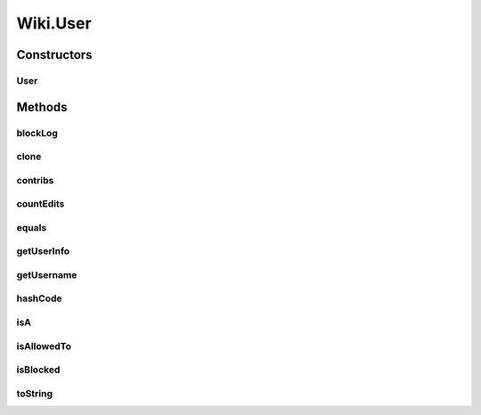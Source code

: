 .. java:import:: java.util.zip GZIPInputStream

Wiki.User
=========

.. java:package:: org.wikipedia
   :noindex:

.. java:type:: public class User implements Cloneable
   :outertype: Wiki

   Subclass for wiki users.

Constructors
------------
User
^^^^

.. java:constructor:: protected User(String username)
   :outertype: Wiki.User

   Creates a new user object. Does not create a new user on the wiki (we don't implement this for a very good reason). Shouldn't be called for anons.

   :param username: the username of the user

Methods
-------
blockLog
^^^^^^^^

.. java:method:: public LogEntry blockLog() throws IOException
   :outertype: Wiki.User

   Returns a log of the times when the user has been blocked.

   :return: records of the occasions when this user has been blocked

clone
^^^^^

.. java:method:: @Override public User clone()
   :outertype: Wiki.User

   Copies this user object.

   :return: the copy

contribs
^^^^^^^^

.. java:method:: public Revision contribs(int... ns) throws IOException
   :outertype: Wiki.User

   Fetches the contributions for this user in a particular namespace(s).

   :param ns: a list of namespaces to filter by, empty = all namespaces.
   :return: a revision array of contributions

countEdits
^^^^^^^^^^

.. java:method:: public int countEdits() throws IOException
   :outertype: Wiki.User

   Fetches the internal edit count for this user, which includes all live edits and deleted edits after (I think) January 2007. If you want to count live edits only, use the slower \ ``int count = user.contribs().length;``\ .

   :return: the user's edit count

equals
^^^^^^

.. java:method:: @Override public boolean equals(Object x)
   :outertype: Wiki.User

   Tests whether this user is equal to another one.

   :return: whether the users are equal

getUserInfo
^^^^^^^^^^^

.. java:method:: public HashMap<String, Object> getUserInfo() throws IOException
   :outertype: Wiki.User

   Gets various properties of this user. Groups and rights are cached for the current logged in user. Returns:

   .. parsed-literal::

      {
          "editcount" => 150000,                                // the user's edit count (int)
          "groups"    => { "users", "autoconfirmed", "sysop" }, // the groups the user is in (String[])
          "rights"    => { "edit", "read", "block", "email"},   // the stuff the user can do (String[])
          "emailable" => true,                                  // whether the user can be emailed through
                                                                // [[Special:Emailuser]] or emailUser() (boolean)
          "blocked"   => false,                                 // whether the user is blocked (boolean)
          "gender"    => Gender.MALE                            // the user's gender (Gender)
      }

   :return: (see above)

getUsername
^^^^^^^^^^^

.. java:method:: public String getUsername()
   :outertype: Wiki.User

   Gets this user's username.

   :return: this user's username

hashCode
^^^^^^^^

.. java:method:: @Override public int hashCode()
   :outertype: Wiki.User

   Returns a hashcode of this user.

   :return: see above

isA
^^^

.. java:method:: public boolean isA(String group) throws IOException
   :outertype: Wiki.User

   Returns true if the user is a member of the specified group. Uses the groups cache.

   :param group: a specific group
   :return: whether the user is in it

isAllowedTo
^^^^^^^^^^^

.. java:method:: public boolean isAllowedTo(String right) throws IOException
   :outertype: Wiki.User

   Returns true if the user is allowed to perform the specified action. Uses the rights cache. Read [[Special:Listgrouprights]] before using this!

   :param right: a specific action
   :return: whether the user is allowed to execute it

isBlocked
^^^^^^^^^

.. java:method:: public boolean isBlocked() throws IOException
   :outertype: Wiki.User

   Determines whether this user is blocked by looking it up on the IP block list.

   :return: whether this user is blocked

toString
^^^^^^^^

.. java:method:: @Override public String toString()
   :outertype: Wiki.User

   Returns a string representation of this user.

   :return: see above

